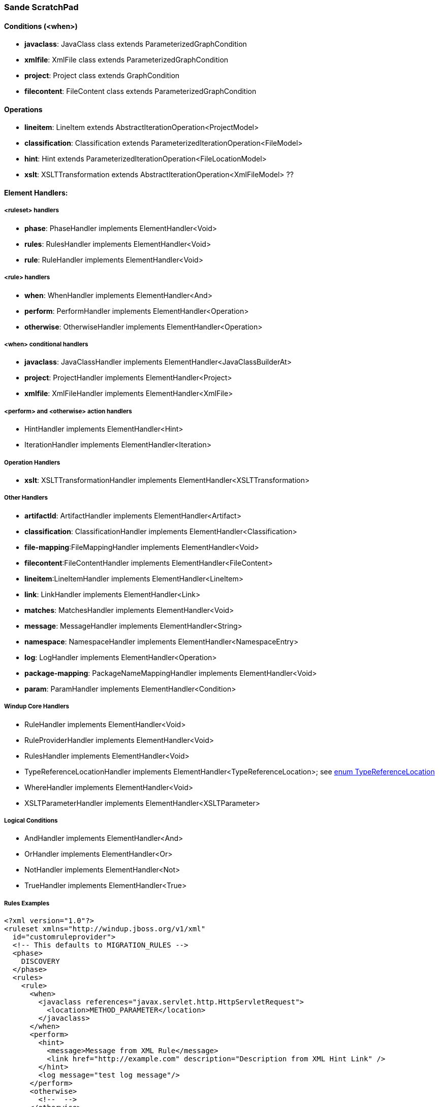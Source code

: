 === Sande ScratchPad

==== Conditions (<when>)

* **javaclass**: JavaClass class extends ParameterizedGraphCondition 
* **xmlfile**: XmlFile class extends ParameterizedGraphCondition
* **project**: Project class extends GraphCondition
* **filecontent**: FileContent class extends ParameterizedGraphCondition

==== Operations

* **lineitem**: LineItem extends AbstractIterationOperation<ProjectModel>
* **classification**: Classification extends ParameterizedIterationOperation<FileModel>
* **hint**: Hint extends ParameterizedIterationOperation<FileLocationModel>
* **xslt**: XSLTTransformation extends AbstractIterationOperation<XmlFileModel> ??

==== Element Handlers:

===== **<ruleset>** handlers

* **phase**: PhaseHandler implements ElementHandler<Void>
* **rules**: RulesHandler implements ElementHandler<Void>
* **rule**: RuleHandler implements ElementHandler<Void>

===== **<rule>** handlers

* **when**: WhenHandler implements ElementHandler<And>
* **perform**: PerformHandler implements ElementHandler<Operation>
* **otherwise**: OtherwiseHandler implements ElementHandler<Operation>
 
===== **<when>** conditional handlers

* **javaclass**: JavaClassHandler implements ElementHandler<JavaClassBuilderAt>
* **project**: ProjectHandler implements ElementHandler<Project>
* **xmlfile**: XmlFileHandler implements ElementHandler<XmlFile>

=====  **<perform>** and **<otherwise>** action handlers

* HintHandler implements ElementHandler<Hint>
* IterationHandler implements ElementHandler<Iteration>


===== Operation Handlers

* **xslt**: XSLTTransformationHandler implements ElementHandler<XSLTTransformation>

===== Other Handlers

* **artifactId**: ArtifactHandler implements ElementHandler<Artifact>
* **classification**: ClassificationHandler implements ElementHandler<Classification>
* **file-mapping**:FileMappingHandler implements ElementHandler<Void>
* **filecontent**:FileContentHandler implements ElementHandler<FileContent>
* **lineitem**:LineItemHandler implements ElementHandler<LineItem>
* **link**: LinkHandler implements ElementHandler<Link>
* **matches**: MatchesHandler implements ElementHandler<Void>
* **message**: MessageHandler implements ElementHandler<String>
* **namespace**: NamespaceHandler implements ElementHandler<NamespaceEntry>
* **log**: LogHandler implements ElementHandler<Operation>
* **package-mapping**: PackageNameMappingHandler implements ElementHandler<Void>
* **param**: ParamHandler implements ElementHandler<Condition>

===== Windup Core Handlers

* RuleHandler implements ElementHandler<Void>
* RuleProviderHandler implements ElementHandler<Void>
* RulesHandler implements ElementHandler<Void>
* TypeReferenceLocationHandler implements ElementHandler<TypeReferenceLocation>; see http://windup.github.io/windup/docs/latest/javadoc/org/jboss/windup/rules/apps/java/scan/ast/TypeReferenceLocation.html[enum TypeReferenceLocation]
* WhereHandler implements ElementHandler<Void>
* XSLTParameterHandler implements ElementHandler<XSLTParameter>

===== Logical Conditions

* AndHandler implements ElementHandler<And>
* OrHandler implements ElementHandler<Or>
* NotHandler implements ElementHandler<Not>
* TrueHandler implements ElementHandler<True>

===== Rules Examples


        <?xml version="1.0"?>
        <ruleset xmlns="http://windup.jboss.org/v1/xml"
          id="customruleprovider">
          <!-- This defaults to MIGRATION_RULES -->
          <phase>
            DISCOVERY
          </phase>
          <rules>
            <rule>
              <when>
                <javaclass references="javax.servlet.http.HttpServletRequest">
                  <location>METHOD_PARAMETER</location>
                </javaclass>
              </when>
              <perform>
                <hint>
        	  <message>Message from XML Rule</message>
                  <link href="http://example.com" description="Description from XML Hint Link" />
                </hint>
                <log message="test log message"/>
              </perform>
              <otherwise>
                <!--  -->
              </otherwise>
            </rule>
            <rule>
              <when>
                <xmlfile xpath="/w:web-app/w:resource-ref/w:res-auth[text() = 'Container']">
                  <namespace prefix="w" uri="http://java.sun.com/xml/ns/javaee"/>
                </xmlfile>
              </when>
              <perform>
                <hint>
        	  <message>Container Auth</message>
                </hint>
                <xslt description="Example XSLT Conversion" extension="-converted-example.xml" 
                         xsltFile="/exampleconversion.xsl"/>
                <log message="test log message"/>
              </perform>
              <otherwise>
                <!--  -->
              </otherwise>
            </rule>
          </rules>
        </ruleset>


A file-mapping is a predefined rule. It bundles the condition and perform that maps file extensions to model types. For example:

        <?xml version="1.0"?>
        <ruleset xmlns="http://windup.jboss.org/v1/xml" id="XmlFileMappings">
          <rules>
            <file-mapping from=".*\.tld$" to="XmlFileModel"/>
            <file-mapping from=".*\.bpel$" to="XmlFileModel"/>
            <file-mapping from=".*\.wsdl$" to="XmlFileModel"/>
            <file-mapping from=".*\.wsdd$" to="XmlFileModel"/>
            <file-mapping from=".*\.bpelex$" to="XmlFileModel"/>
            <file-mapping from=".*\.mon$" to="XmlFileModel"/>
            <file-mapping from=".*\.xmi$" to="XmlFileModel"/>
            <file-mapping from=".*\.export$" to="XmlFileModel"/>
            <file-mapping from=".*\.import$" to="XmlFileModel"/>
            <file-mapping from=".*\.bcfg$" to="XmlFileModel"/>
            <file-mapping from=".*\.map$" to="XmlFileModel"/>
            <file-mapping from=".*\.brg$" to="XmlFileModel"/>
            <file-mapping from=".*\.brgt$" to="XmlFileModel"/>
            <file-mapping from=".*\.ruleset$" to="XmlFileModel"/>
            <file-mapping from=".*\.module$" to="XmlFileModel"/>
            <file-mapping from=".*\.modulex$" to="XmlFileModel"/>
            <file-mapping from=".*\.composite$" to="XmlFileModel"/>
            <file-mapping from=".*\.requirements$" to="XmlFileModel"/>
          </rules>
        </ruleset>

==== XML Rule Element Description

* **<ruleset>**: This element defines this as a Windup rule.
* **<phase>**: This element specifies when the ruleset should execute. See xref:Rules-Rule-Execution-Lifecycle[Rule Execution Lifecyle] for more information about rule phases.
* **<rules>**: element contains the individual rules.
** **<rule>**: This element is a child of the **rules** element. One or more rules can be defined for a ruleset. Each `rule` contains the following elements.
*** **<when>**: This element defines the condition to match on.
**** **<javaclass references="CLASS_NAME">**
***** **<location>**: The location where the reference was found in a Java source file. See the http://windup.github.io/windup/docs/javadoc/latest/org/jboss/windup/rules/apps/java/scan/ast/TypeReferenceLocation.html[Enum TypeReferenceLocation] Javadoc for valid values.
*** **<perform>**: This element is invoked when the condition is met.
**** **<hint>**: This child element of **perform** is used to create a `hint`
***** **<message>**: 
***** **<link>**:
**** **<xslt>**: This specifies how to transform the the specified XML file
**** **<log>**: This child element of **perform** is used to log a message. It takes the attribute **message** to define the text message.
*** The **<otherwise>** element is invoked when the condition is not met.

A file-mapping is a predefined rule. For example:

        <?xml version="1.0"?>
        <ruleset xmlns="http://windup.jboss.org/v1/xml" id="XmlFileMappings">
          <rules>
            <file-mapping from=".*\.tld$" to="XmlFileModel"/>
            <file-mapping from=".*\.bpel$" to="XmlFileModel"/>
            <file-mapping from=".*\.wsdl$" to="XmlFileModel"/>
            <file-mapping from=".*\.wsdd$" to="XmlFileModel"/>
            <file-mapping from=".*\.bpelex$" to="XmlFileModel"/>
            <file-mapping from=".*\.mon$" to="XmlFileModel"/>
            <file-mapping from=".*\.xmi$" to="XmlFileModel"/>
            <file-mapping from=".*\.export$" to="XmlFileModel"/>
            <file-mapping from=".*\.import$" to="XmlFileModel"/>
            <file-mapping from=".*\.bcfg$" to="XmlFileModel"/>
            <file-mapping from=".*\.map$" to="XmlFileModel"/>
            <file-mapping from=".*\.brg$" to="XmlFileModel"/>
            <file-mapping from=".*\.brgt$" to="XmlFileModel"/>
            <file-mapping from=".*\.ruleset$" to="XmlFileModel"/>
            <file-mapping from=".*\.module$" to="XmlFileModel"/>
            <file-mapping from=".*\.modulex$" to="XmlFileModel"/>
            <file-mapping from=".*\.composite$" to="XmlFileModel"/>
            <file-mapping from=".*\.requirements$" to="XmlFileModel"/>
          </rules>
        </ruleset>


